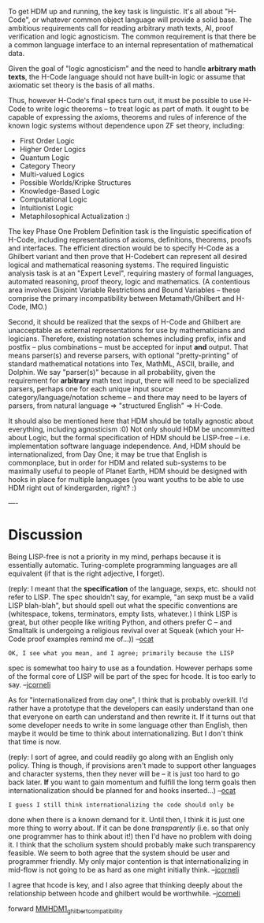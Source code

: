 #+STARTUP: showeverything logdone
#+options: num:nil

To get HDM up and running, the key task is
linguistic. It's all about "H-Code", or whatever
common object language will provide a solid base.
The ambitious requirements call for reading
arbitrary math texts, AI, proof verification and
logic agnosticism. The common requirement is that
there be a common language interface to an internal
representation of mathematical data.

Given the goal of "logic agnosticism" and the need
to handle *arbitrary math texts*, the H-Code
language should not have built-in logic or assume
that axiomatic set theory is the basis of all
maths. 

Thus, however H-Code's final specs turn out, it
must be possible to use H-Code to write logic
theorems -- to treat logic as part of math. It
ought to be capable of expressing the axioms,
theorems and rules of inference of the known logic
systems without dependence upon ZF set theory,
including:

 * First Order Logic
 * Higher Order Logics
 * Quantum Logic
 * Category Theory
 * Multi-valued Logics
 * Possible Worlds/Kripke Structures
 * Knowledge-Based Logic
 * Computational Logic
 * Intuitionist Logic
 * Metaphilosophical Actualization :)
    
The key Phase One Problem Definition task is the
linguistic specification of H-Code, including
representations of axioms, definitions, theorems,
proofs and interfaces. The efficient direction
would be to specify H-Code as a Ghilbert variant
and then prove that H-Codebert can represent all
desired logical and mathematical reasoning systems.
The required linguistic analysis task is at an
"Expert Level", requiring mastery of formal
languages, automated reasoning, proof theory, logic
and mathematics. (A contentious area involves
Disjoint Variable Restrictions and Bound Variables
-- these comprise the primary incompatibility
between Metamath/Ghilbert and H-Code, IMO.)

Second, it should be realized that the sexps
of H-Code and Ghilbert are unacceptable as
external representations for use by mathematicians
and logicians. Therefore, existing notation
schemes including prefix, infix and postfix -- plus
combinations -- must be accepted for input *and*
output. That means parser(s) and reverse parsers,
with optional "pretty-printing" of standard
mathematical notations into Tex, MathML, ASCII,
braille, and Dolphin. We say "parser(s)" because
in all probability, given the requirement for
 *arbitrary* math text input, there will need to
be specialized parsers, perhaps one for each unique
input source category/language/notation scheme --
and there may need to be layers of parsers, from
natural language => "structured English" => H-Code.

It should also be mentioned here that HDM should
be totally agnostic about everything, including
agnosticism :0) Not only should HDM be uncommitted
about Logic, but the formal specification of
HDM should be LISP-free -- i.e. implementation
software language independence. And, HDM should be
internationalized, from Day One; it may be true
that English is commonplace, but in order for
HDM and related sub-systems to be maximally useful
to people of Planet Earth, HDM should be designed
with hooks in place for multiple languages (you
want youths to be able to use HDM right out of
kindergarden, right? :)

----
* Discussion

Being LISP-free is not a priority in my mind, perhaps because
it is essentially automatic.  Turing-complete programming languages are all
equivalent (if that is the right adjective, I forget).

(reply: I meant that the *specification* of the language,
sexps, etc. should not refer to LISP. The spec shouldn't
say, for example, "an sexp must be a valid LISP blah-blah",
but should spell out what the specific conventions are
(whitespace, tokens, terminators, empty lists, whatever.)
I think LISP is great, but other people like writing Python,
and others prefer C -- and Smalltalk is undergoing a religious
revival over at Squeak (which your H-Code proof examples
remind me of...)) --[[file:ocat.org][ocat]]

: OK, I see what you mean, and I agree; primarily because the LISP
spec is somewhat too hairy to use as a foundation.  However perhaps
some of the formal core of LISP will be part of the spec for
hcode.  It is too early to say. --[[file:jcorneli.org][jcorneli]]

As for "internationalized from day one", I think that is probably overkill.
I'd rather have a prototype that the developers can easily understand
than one that everyone on earth can understand and then rewrite it.
If it turns out that some developer needs to write in some language other
than English, then maybe it would be time to think about internationalizing.
But I don't think that time is now.

(reply: I sort of agree, and could readily go along with an English
only policy. Thing is though, if provisions aren't made to support
other languages and character systems, then they never will be -- it
is just too hard to go back later. *If* you want to gain momentum
and fulfill the long term goals then internationalization should
be planned for and hooks inserted...) --[[file:ocat.org][ocat]]

: I guess I still think internationalizing the code should only be
done when there is a known demand for it.  Until then, I think it is
just one more thing to worry about.  If it can be done
/transparently/ (i.e. so that only one programmer has to think about
it!) then I'd have no problem with doing it.  I think that the
scholium system should probably make such transparency feasible.  We
seem to both agree that the system should be user and programmer
friendly.  My only major contention is that internationalizing in
mid-flow is not going to be as hard as one might initially think.
--[[file:jcorneli.org][jcorneli]]

I agree that hcode is key, and I also agree that thinking deeply about the relationship
between hcode and ghilbert would be worthwhile.  --[[file:jcorneli.org][jcorneli]]


forward [[file:MMHDM1_ghilbert_compatibility.org][MMHDM1_ghilbert_compatibility]]
